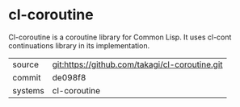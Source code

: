 * cl-coroutine

Cl-coroutine is a coroutine library for Common Lisp. It uses cl-cont continuations library in its implementation.

|---------+-------------------------------------------|
| source  | git:https://github.com/takagi/cl-coroutine.git   |
| commit  | de098f8  |
| systems | cl-coroutine |
|---------+-------------------------------------------|


